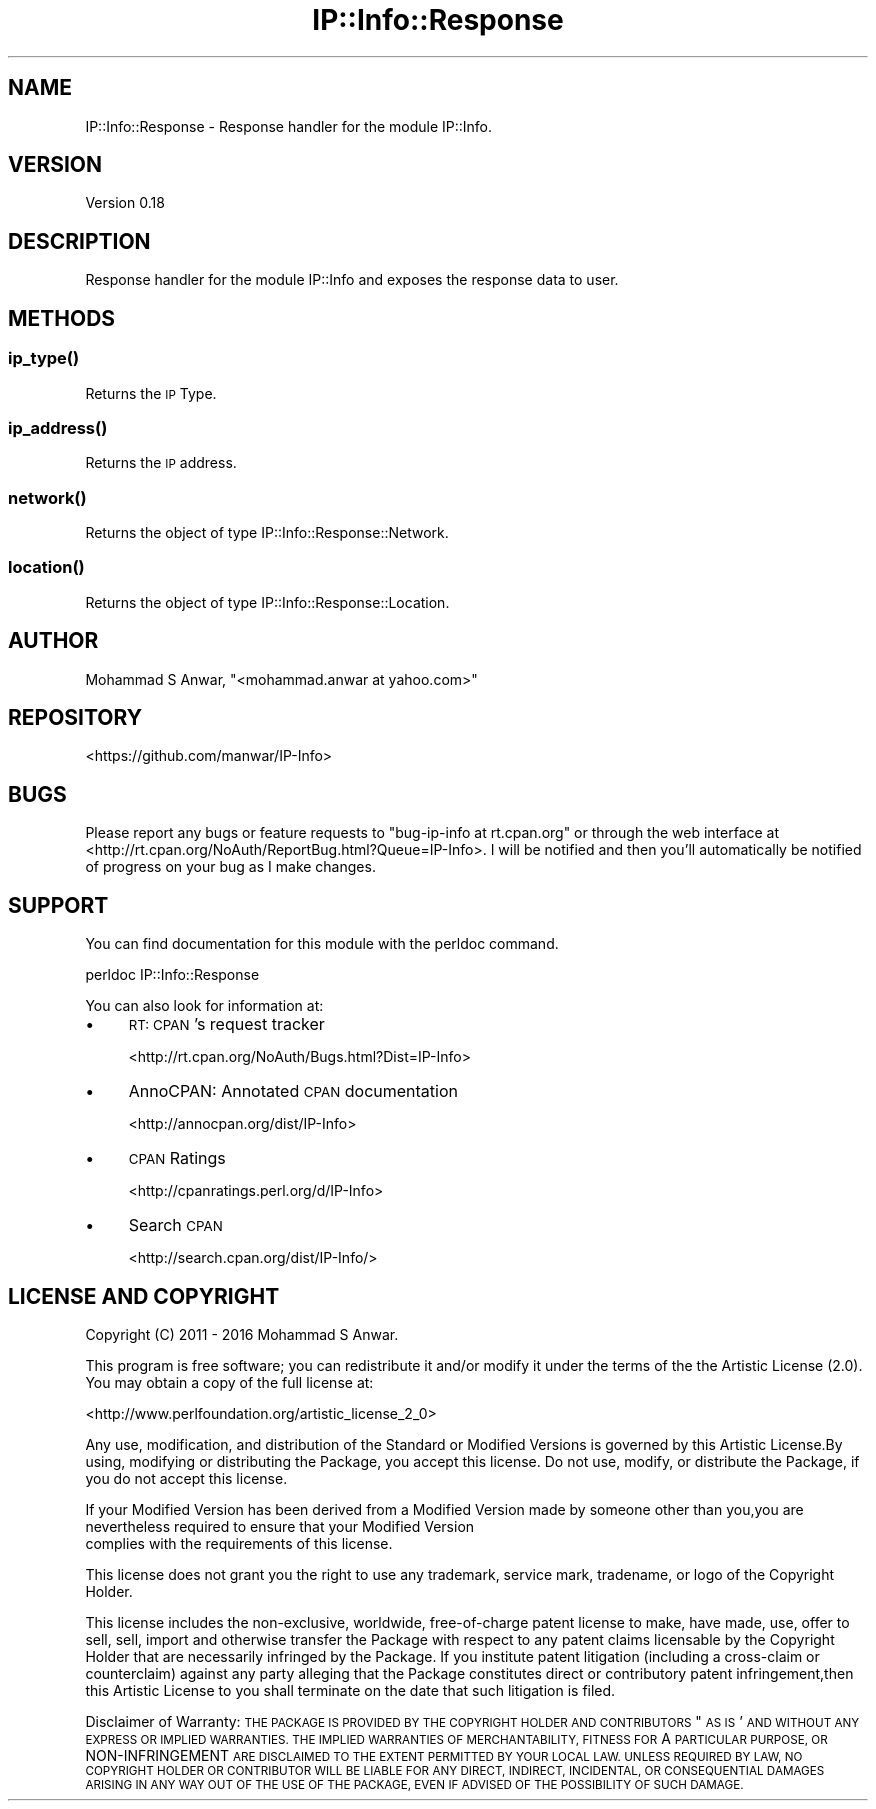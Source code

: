 .\" Automatically generated by Pod::Man 4.14 (Pod::Simple 3.40)
.\"
.\" Standard preamble:
.\" ========================================================================
.de Sp \" Vertical space (when we can't use .PP)
.if t .sp .5v
.if n .sp
..
.de Vb \" Begin verbatim text
.ft CW
.nf
.ne \\$1
..
.de Ve \" End verbatim text
.ft R
.fi
..
.\" Set up some character translations and predefined strings.  \*(-- will
.\" give an unbreakable dash, \*(PI will give pi, \*(L" will give a left
.\" double quote, and \*(R" will give a right double quote.  \*(C+ will
.\" give a nicer C++.  Capital omega is used to do unbreakable dashes and
.\" therefore won't be available.  \*(C` and \*(C' expand to `' in nroff,
.\" nothing in troff, for use with C<>.
.tr \(*W-
.ds C+ C\v'-.1v'\h'-1p'\s-2+\h'-1p'+\s0\v'.1v'\h'-1p'
.ie n \{\
.    ds -- \(*W-
.    ds PI pi
.    if (\n(.H=4u)&(1m=24u) .ds -- \(*W\h'-12u'\(*W\h'-12u'-\" diablo 10 pitch
.    if (\n(.H=4u)&(1m=20u) .ds -- \(*W\h'-12u'\(*W\h'-8u'-\"  diablo 12 pitch
.    ds L" ""
.    ds R" ""
.    ds C` ""
.    ds C' ""
'br\}
.el\{\
.    ds -- \|\(em\|
.    ds PI \(*p
.    ds L" ``
.    ds R" ''
.    ds C`
.    ds C'
'br\}
.\"
.\" Escape single quotes in literal strings from groff's Unicode transform.
.ie \n(.g .ds Aq \(aq
.el       .ds Aq '
.\"
.\" If the F register is >0, we'll generate index entries on stderr for
.\" titles (.TH), headers (.SH), subsections (.SS), items (.Ip), and index
.\" entries marked with X<> in POD.  Of course, you'll have to process the
.\" output yourself in some meaningful fashion.
.\"
.\" Avoid warning from groff about undefined register 'F'.
.de IX
..
.nr rF 0
.if \n(.g .if rF .nr rF 1
.if (\n(rF:(\n(.g==0)) \{\
.    if \nF \{\
.        de IX
.        tm Index:\\$1\t\\n%\t"\\$2"
..
.        if !\nF==2 \{\
.            nr % 0
.            nr F 2
.        \}
.    \}
.\}
.rr rF
.\" ========================================================================
.\"
.IX Title "IP::Info::Response 3"
.TH IP::Info::Response 3 "2019-10-05" "perl v5.32.0" "User Contributed Perl Documentation"
.\" For nroff, turn off justification.  Always turn off hyphenation; it makes
.\" way too many mistakes in technical documents.
.if n .ad l
.nh
.SH "NAME"
IP::Info::Response \- Response handler for the module IP::Info.
.SH "VERSION"
.IX Header "VERSION"
Version 0.18
.SH "DESCRIPTION"
.IX Header "DESCRIPTION"
Response handler for the module IP::Info and exposes the response data to user.
.SH "METHODS"
.IX Header "METHODS"
.SS "\fBip_type()\fP"
.IX Subsection "ip_type()"
Returns the \s-1IP\s0 Type.
.SS "\fBip_address()\fP"
.IX Subsection "ip_address()"
Returns the \s-1IP\s0 address.
.SS "\fBnetwork()\fP"
.IX Subsection "network()"
Returns the object of type IP::Info::Response::Network.
.SS "\fBlocation()\fP"
.IX Subsection "location()"
Returns the object of type IP::Info::Response::Location.
.SH "AUTHOR"
.IX Header "AUTHOR"
Mohammad S Anwar, \f(CW\*(C`<mohammad.anwar at yahoo.com>\*(C'\fR
.SH "REPOSITORY"
.IX Header "REPOSITORY"
<https://github.com/manwar/IP\-Info>
.SH "BUGS"
.IX Header "BUGS"
Please  report  any  bugs or feature requests to \f(CW\*(C`bug\-ip\-info at rt.cpan.org\*(C'\fR or
through the web interface at <http://rt.cpan.org/NoAuth/ReportBug.html?Queue=IP\-Info>.
I will be notified and then you'll automatically be notified of  progress on your
bug as I make changes.
.SH "SUPPORT"
.IX Header "SUPPORT"
You can find documentation for this module with the perldoc command.
.PP
.Vb 1
\&    perldoc IP::Info::Response
.Ve
.PP
You can also look for information at:
.IP "\(bu" 4
\&\s-1RT: CPAN\s0's request tracker
.Sp
<http://rt.cpan.org/NoAuth/Bugs.html?Dist=IP\-Info>
.IP "\(bu" 4
AnnoCPAN: Annotated \s-1CPAN\s0 documentation
.Sp
<http://annocpan.org/dist/IP\-Info>
.IP "\(bu" 4
\&\s-1CPAN\s0 Ratings
.Sp
<http://cpanratings.perl.org/d/IP\-Info>
.IP "\(bu" 4
Search \s-1CPAN\s0
.Sp
<http://search.cpan.org/dist/IP\-Info/>
.SH "LICENSE AND COPYRIGHT"
.IX Header "LICENSE AND COPYRIGHT"
Copyright (C) 2011 \- 2016 Mohammad S Anwar.
.PP
This  program  is  free software; you can redistribute it and/or modify it under
the  terms  of the the Artistic License (2.0). You may obtain a copy of the full
license at:
.PP
<http://www.perlfoundation.org/artistic_license_2_0>
.PP
Any  use,  modification, and distribution of the Standard or Modified Versions is
governed by this Artistic License.By using, modifying or distributing the Package,
you accept this license. Do not use, modify, or distribute the Package, if you do
not accept this license.
.PP
If your Modified Version has been derived from a Modified Version made by someone
other than you,you are nevertheless required to ensure that your Modified Version
 complies with the requirements of this license.
.PP
This  license  does  not grant you the right to use any trademark,  service mark,
tradename, or logo of the Copyright Holder.
.PP
This license includes the non-exclusive, worldwide, free-of-charge patent license
to make,  have made, use,  offer to sell, sell, import and otherwise transfer the
Package with respect to any patent claims licensable by the Copyright Holder that
are  necessarily  infringed  by  the  Package. If you institute patent litigation
(including  a  cross-claim  or  counterclaim) against any party alleging that the
Package constitutes direct or contributory patent infringement,then this Artistic
License to you shall terminate on the date that such litigation is filed.
.PP
Disclaimer  of  Warranty:  \s-1THE\s0  \s-1PACKAGE\s0  \s-1IS\s0  \s-1PROVIDED BY THE COPYRIGHT HOLDER AND
CONTRIBUTORS\s0  "\s-1AS IS\s0'  \s-1AND WITHOUT ANY EXPRESS OR IMPLIED WARRANTIES. THE IMPLIED
WARRANTIES\s0    \s-1OF\s0   \s-1MERCHANTABILITY,\s0   \s-1FITNESS\s0   \s-1FOR\s0   A   \s-1PARTICULAR\s0  \s-1PURPOSE, OR\s0
NON-INFRINGEMENT \s-1ARE DISCLAIMED TO THE EXTENT PERMITTED BY YOUR LOCAL LAW. UNLESS
REQUIRED BY LAW, NO COPYRIGHT HOLDER OR CONTRIBUTOR WILL BE LIABLE FOR ANY DIRECT,
INDIRECT, INCIDENTAL,\s0  \s-1OR CONSEQUENTIAL DAMAGES ARISING IN ANY WAY OUT OF THE USE
OF THE PACKAGE, EVEN IF ADVISED OF THE POSSIBILITY OF SUCH DAMAGE.\s0
